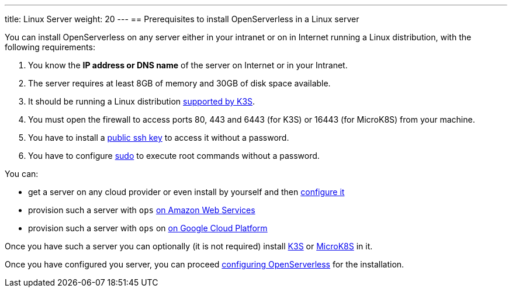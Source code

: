 ---
title: Linux Server
weight: 20
---
== Prerequisites to install OpenServerless in a Linux server

You can install OpenServerless on any server either in your intranet or on in Internet running a Linux distribution, with the following requirements:


. You know the **IP address or DNS name** of the server on Internet or in your Intranet.
. The server requires at least 8GB of memory and 30GB of disk space available.
. It should be running a Linux distribution https://docs.k3s.io/installation/requirements[supported by K3S].
. You must open the firewall to access ports  80, 443 and 6443 (for K3S) or 16443 (for MicroK8S) from your machine. 
. You have to install a xref:../../prereq/server/generic/index.adoc#sshkey[public ssh key] to access it without a password.
. You have to configure xref:../../prereq/server/generic/index.adoc#sudo[sudo] to execute root commands without a password.


You can:

* get a server on any cloud provider or even install by yourself and then xref::../../prereq/server/generic/index.adoc[configure it]
* provision such a server with `ops` xref:../../prereq/server/aws/index.adoc[on Amazon Web Services]
* provision such a server with `ops` on xref:../../prereq/server/gcp/index.adoc[on Google Cloud Platform]

Once you have such a server you can optionally (it is not required) install xref:../../prereq/server/k3s/index.adoc[K3S] or xref:../../prereq/server/mk8s/index.adoc[MicroK8S] in it.



Once you have configured you server, you can proceed xref:../../configure/index.adoc[configuring OpenServerless] for the installation.

